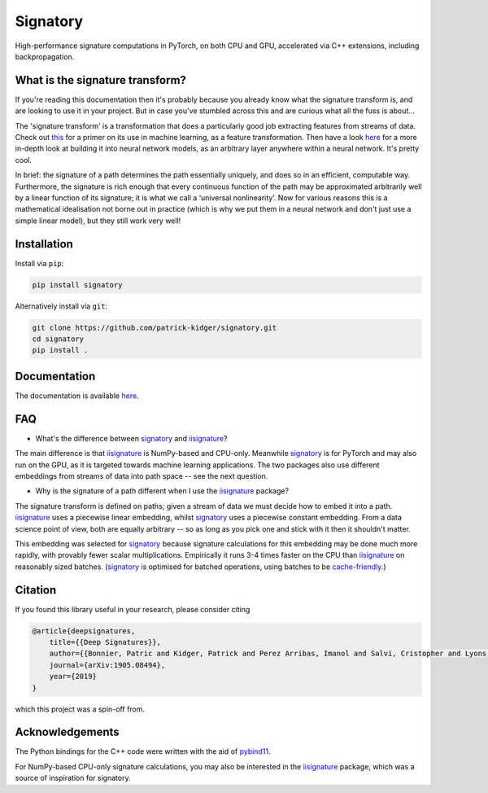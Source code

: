 *********
Signatory
*********
High-performance signature computations in PyTorch, on both CPU and GPU, accelerated via C++ extensions, including backpropagation.

What is the signature transform?
--------------------------------
If you're reading this documentation then it's probably because you already know what the signature transform is, and are looking to use it in your project. But in case you've stumbled across this and are curious what all the fuss is about...

The 'signature transform' is a transformation that does a particularly good job extracting features from streams of data. Check out `this <https://arxiv.org/abs/1603.03788>`__ for a primer on its use in machine learning, as a feature transformation. Then have a look `here <https://arxiv.org/abs/1905.08494>`__ for a more in-depth look at building it into neural network models, as an arbitrary layer anywhere within a neural network. It's pretty cool.

In brief: the signature of a path determines the path essentially uniquely, and does so in an efficient, computable way.  Furthermore, the signature is rich enough that every continuous function of the path may be approximated arbitrarily well by a linear function of its signature; it is what we call a ‘universal nonlinearity’. Now for various reasons this is a mathematical idealisation not borne out in practice (which is why we put them in a neural network and don't just use a simple linear model), but they still work very well!

Installation
------------
Install via ``pip``:

.. code-block:: bash

    pip install signatory


Alternatively install via ``git``:

.. code-block:: bash

    git clone https://github.com/patrick-kidger/signatory.git
    cd signatory
    pip install .

Documentation
-------------
The documentation is available `here <https://signatory.readthedocs.io>`__.

FAQ
---
* What's the difference between signatory_ and iisignature_?

The main difference is that iisignature_ is NumPy-based and CPU-only. Meanwhile signatory_ is for PyTorch and may also run on the GPU, as it is targeted towards machine learning applications. The two packages also use different embeddings from streams of data into path space -- see the next question.

* Why is the signature of a path different when I use the iisignature_ package?

The signature transform is defined on paths; given a stream of data we must decide how to embed it into a path. iisignature_ uses a piecewise linear embedding, whilst signatory_ uses a piecewise constant embedding. From a data science point of view, both are equally arbitrary -- so as long as you pick one and stick with it then it shouldn't matter.

This embedding was selected for signatory_ because signature calculations for this embedding may be done much more rapidly, with provably fewer scalar multiplications. Empirically it runs 3-4 times faster on the CPU than iisignature_ on reasonably sized batches. (signatory_ is optimised for batched operations, using batches to be `cache-friendly <https://stackoverflow.com/questions/16699247/what-is-a-cache-friendly-code>`__.)

.. _iisignature: https://github.com/bottler/iisignature
.. _signatory: https://github.com/patrick-kidger/signatory

Citation
--------
If you found this library useful in your research, please consider citing

.. code-block:: bibtex

    @article{deepsignatures,
        title={{Deep Signatures}},
        author={{Bonnier, Patric and Kidger, Patrick and Perez Arribas, Imanol and Salvi, Cristopher and Lyons, Terry}},
        journal={arXiv:1905.08494},
        year={2019}
    }

which this project was a spin-off from.

Acknowledgements
----------------
The Python bindings for the C++ code were written with the aid of `pybind11 <https://github.com/pybind/pybind11>`__.

For NumPy-based CPU-only signature calculations, you may also be interested in the `iisignature <https://github.com/bottler/iisignature>`__ package, which was a source of inspiration for signatory.